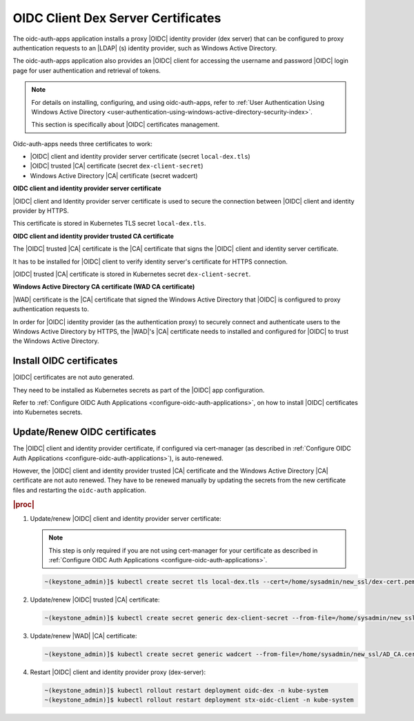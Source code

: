 .. _oidc-client-dex-server-certificates-dc174462d51a:

===================================
OIDC Client Dex Server Certificates
===================================

The oidc-auth-apps application installs a proxy |OIDC| identity provider (dex
server) that can be configured to proxy authentication requests to an |LDAP|
(s) identity provider, such as Windows Active Directory.

The oidc-auth-apps application also provides an |OIDC| client for accessing the
username and password |OIDC| login page for user authentication and retrieval
of tokens.

.. note::

    For details on installing, configuring, and using oidc-auth-apps,
    refer to :ref:`User Authentication Using Windows Active Directory
    <user-authentication-using-windows-active-directory-security-index>`.

    This section is specifically about |OIDC| certificates management.

Oidc-auth-apps needs three certificates to work:

-   |OIDC| client and identity provider server certificate (secret
    ``local-dex.tls``)

-   |OIDC| trusted |CA| certificate (secret ``dex-client-secret``)

-   Windows Active Directory |CA| certificate (secret wadcert)

**OIDC client and identity provider server certificate**

|OIDC| client and Identity provider server certificate is used to secure the
connection between |OIDC| client and identity provider by HTTPS.

This certificate is stored in Kubernetes TLS secret ``local-dex.tls``.

**OIDC client and identity provider trusted CA certificate**

The |OIDC| trusted |CA| certificate is the |CA| certificate that signs the
|OIDC| client and identity server certificate.

It has to be installed for |OIDC| client to verify identity server's
certificate for HTTPS connection.

|OIDC| trusted |CA| certificate is stored in Kubernetes secret
``dex-client-secret``.

**Windows Active Directory CA certificate (WAD CA certificate)**

|WAD| certificate is the |CA| certificate that signed the Windows Active
Directory that |OIDC| is configured to proxy authentication requests to.

In order for |OIDC| identity provider (as the authentication proxy) to securely
connect and authenticate users to the Windows Active Directory by HTTPS, the
|WAD|'s |CA| certificate needs to installed and configured for |OIDC| to trust
the Windows Active Directory.

-------------------------
Install OIDC certificates
-------------------------

|OIDC| certificates are not auto generated.

They need to be installed as Kubernetes secrets as part of the |OIDC| app
configuration.

Refer to :ref:`Configure OIDC Auth Applications
<configure-oidc-auth-applications>`, on how to install |OIDC| certificates into
Kubernetes secrets.

------------------------------
Update/Renew OIDC certificates
------------------------------


The |OIDC| client and identity provider certificate, if configured via
cert-manager (as described in :ref:`Configure OIDC Auth Applications
<configure-oidc-auth-applications>`), is auto-renewed.

However, the |OIDC| client and identity provider trusted |CA| certificate and
the Windows Active Directory |CA| certificate are not auto renewed.  They have
to be renewed manually by updating the secrets from the new certificate files
and restarting the ``oidc-auth`` application.

.. rubric:: |proc|

#.  Update/renew |OIDC| client and identity provider server certificate:

    .. note::
        This step is only required if you are not using cert-manager for your
        certificate as described in :ref:`Configure OIDC Auth Applications
        <configure-oidc-auth-applications>`.

    .. code-block:: none

        ~(keystone_admin)]$ kubectl create secret tls local-dex.tls --cert=/home/sysadmin/new_ssl/dex-cert.pem --key=/home/sysadmin/new_ssl/dex-key.pem --save-config --dry-run=client -n kube-system -o yaml | kubectl apply -f -

#.  Update/renew |OIDC| trusted |CA| certificate:

    .. code-block:: none

        ~(keystone_admin)]$ kubectl create secret generic dex-client-secret --from-file=/home/sysadmin/new_ssl/dex-ca.pem --save-config --dry-run=client -n kube-system -o yaml | kubectl apply -f -

#.  Update/renew |WAD| |CA| certificate:

    .. code-block:: none

        ~(keystone_admin)]$ kubectl create secret generic wadcert --from-file=/home/sysadmin/new_ssl/AD_CA.cer –save-config –dry-run=client -n kube-system -o yaml | kubectl apply -f -

#.  Restart |OIDC| client and identity provider proxy (dex-server):

    .. code-block:: none

        ~(keystone_admin)]$ kubectl rollout restart deployment oidc-dex -n kube-system
        ~(keystone_admin)]$ kubectl rollout restart deployment stx-oidc-client -n kube-system
